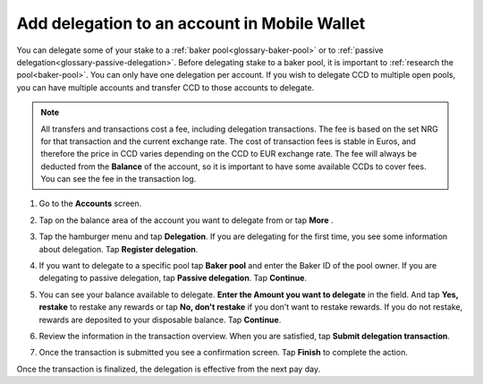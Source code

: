.. _add-delegation-mw:

=============================================
Add delegation to an account in Mobile Wallet
=============================================

You can delegate some of your stake to a :ref:`baker pool<glossary-baker-pool>` or to  :ref:`passive delegation<glossary-passive-delegation>`. Before delegating stake to a baker pool, it is important to :ref:`research the pool<baker-pool>`. You can only have one delegation per account. If you wish to delegate CCD to multiple open pools, you can have multiple accounts and transfer CCD to those accounts to delegate.

.. Note::

   All transfers and transactions cost a fee, including delegation transactions. The fee is based on the set NRG for that transaction and the current exchange rate.
   The cost of transaction fees is stable in Euros, and therefore the price in CCD varies depending on the CCD to EUR exchange rate. The fee will always be deducted from the **Balance** of the account, so it is important to have some available CCDs to cover fees.
   You can see the fee in the transaction log.

#. Go to the **Accounts** screen.

#. Tap on the balance area of the account you want to delegate from or tap **More** |moredetails|.

#. Tap the hamburger menu |hamburger| and tap **Delegation**. If you are delegating for the first time, you see some information about delegation. Tap **Register delegation**.

#. If you want to delegate to a specific pool tap **Baker pool** and enter the Baker ID of the pool owner. If you are delegating to passive delegation, tap **Passive delegation**. Tap **Continue**.

   .. image:: ../images/mobile-wallet/add-delegation-mw.jpg
      :width: 25%

#. You can see your balance available to delegate. **Enter the Amount you want to delegate** in the field. And tap **Yes, restake** to restake any rewards or tap **No, don't restake** if you don’t want to restake rewards. If you do not restake, rewards are deposited to your disposable balance. Tap **Continue**.

   .. image:: ../images/mobile-wallet/add-delegation-amt-mw.jpg
      :width: 25%

#. Review the information in the transaction overview. When you are satisfied, tap **Submit delegation transaction**.

   .. image:: ../images/mobile-wallet/add-delegation-conf-mw.jpg
      :width: 25%

#. Once the transaction is submitted you see a confirmation screen. Tap **Finish** to complete the action.

   .. image:: ../images/mobile-wallet/add-delegation-submit-mw.jpg
      :width: 25%

Once the transaction is finalized, the delegation is effective from the next pay day.

.. |hamburger| image:: ../images/hamburger.png
             :alt: Three horizontal lines

.. |moredetails| image:: ../images/more-arrow.png
             :alt: Button with More and double-headed arrow
